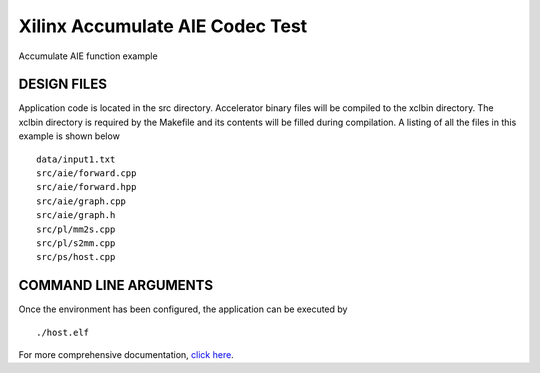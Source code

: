 Xilinx Accumulate AIE Codec Test
================================

Accumulate AIE function example

DESIGN FILES
------------

Application code is located in the src directory. Accelerator binary files will be compiled to the xclbin directory. The xclbin directory is required by the Makefile and its contents will be filled during compilation. A listing of all the files in this example is shown below

::

   data/input1.txt
   src/aie/forward.cpp
   src/aie/forward.hpp
   src/aie/graph.cpp
   src/aie/graph.h
   src/pl/mm2s.cpp
   src/pl/s2mm.cpp
   src/ps/host.cpp
   
COMMAND LINE ARGUMENTS
----------------------

Once the environment has been configured, the application can be executed by

::

   ./host.elf

For more comprehensive documentation, `click here <http://xilinx.github.io/Vitis_Accel_Examples>`__.